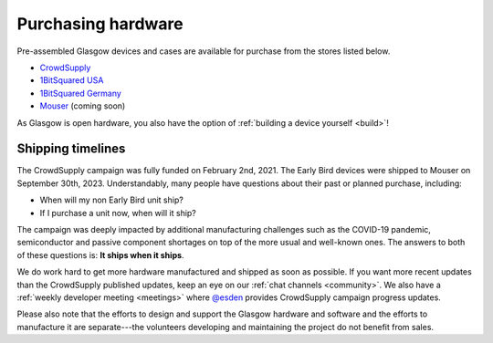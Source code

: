 .. _purchasing:

Purchasing hardware
===================

Pre-assembled Glasgow devices and cases are available for purchase from the stores listed below.

* `CrowdSupply`_
* `1BitSquared USA`_
* `1BitSquared Germany`_
* `Mouser`_ (coming soon)

.. _1BitSquared USA: https://1bitsquared.com/products/glasgow
.. _1BitSquared Germany: https://1bitsquared.de/products/glasgow
.. _CrowdSupply: https://www.crowdsupply.com/1bitsquared/glasgow
.. _Mouser: https://mouser.com/

As Glasgow is open hardware, you also have the option of :ref:`building a device yourself <build>`!


.. _timelines:

Shipping timelines
------------------

The CrowdSupply campaign was fully funded on February 2nd, 2021. The Early Bird devices were shipped to Mouser on September 30th, 2023. Understandably, many people have questions about their past or planned purchase, including:

- When will my non Early Bird unit ship?
- If I purchase a unit now, when will it ship?

The campaign was deeply impacted by additional manufacturing challenges such as the COVID-19 pandemic, semiconductor and passive component shortages on top of the more usual and well-known ones. The answers to both of these questions is: **It ships when it ships**.

We do work hard to get more hardware manufactured and shipped as soon as possible. If you want more recent updates than the CrowdSupply published updates, keep an eye on our :ref:`chat channels <community>`. We also have a :ref:`weekly developer meeting <meetings>` where `@esden`_ provides CrowdSupply campaign progress updates.

Please also note that the efforts to design and support the Glasgow hardware and software and the efforts to manufacture it are separate---the volunteers developing and maintaining the project do not benefit from sales.

.. _@esden: https://chaos.social/@esden